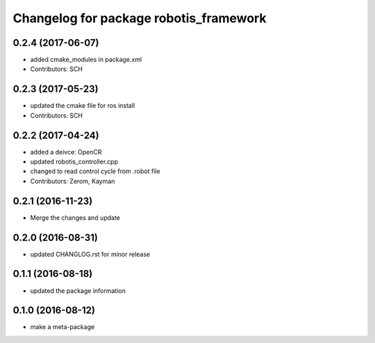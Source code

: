 ^^^^^^^^^^^^^^^^^^^^^^^^^^^^^^^^^^^^^^^
Changelog for package robotis_framework
^^^^^^^^^^^^^^^^^^^^^^^^^^^^^^^^^^^^^^^

0.2.4 (2017-06-07)
-----------
* added cmake_modules in package.xml
* Contributors: SCH

0.2.3 (2017-05-23)
-----------
* updated the cmake file for ros install
* Contributors: SCH

0.2.2 (2017-04-24)
-----------
* added a deivce: OpenCR
* updated robotis_controller.cpp
* changed to read control cycle from .robot file
* Contributors: Zerom, Kayman

0.2.1 (2016-11-23)
-----------
* Merge the changes and update

0.2.0 (2016-08-31)
-----------
* updated CHANGLOG.rst for minor release

0.1.1 (2016-08-18)
-----------
* updated the package information

0.1.0 (2016-08-12)
-----------
* make a meta-package
